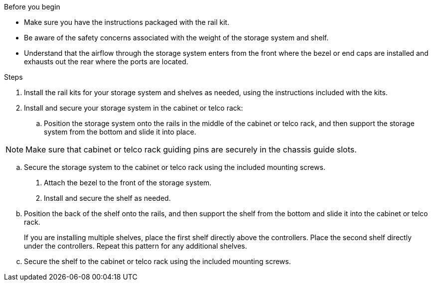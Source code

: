 // to reference this file and have pdf work correctly, use one block based on context and uncomment it

// if the context is a1k:

// :a1k-a70-90:
// include::../_include/install_hardware_fragment_conditional.adoc[]
// :a1k-a70-90!:

// if the context is a20-30-50:

// :a20-30-50:
// include::../_include/install_hardware_fragment_conditional.adoc[]
// :a-20-30-50!:

.Before you begin

* Make sure you have the instructions packaged with the rail kit.

* Be aware of the safety concerns associated with the weight of the storage system and shelf.

* Understand that the airflow through the storage system enters from the front where the bezel or end caps are installed and exhausts out the rear where the ports are located.


.Steps

. Install the rail kits for your storage system and shelves as needed, using the instructions included with the kits.

. Install and secure your storage system in the cabinet or telco rack:

.. Position the storage system onto the rails in the middle of the cabinet or telco rack, and then support the storage system from the bottom and slide it into place.

NOTE: Make sure that cabinet or telco rack guiding pins are securely in the chassis guide slots.

.. Secure the storage system to the cabinet or telco rack using the included mounting screws.

+
. Attach the bezel to the front of the storage system.
+
ifdef::a1k-a70-90[]
. Attach the cable management devices to the rear of the storage system.
+
image::../media/drw_affa1k_install_cable_mgmt_ieops-1697.svg[Install cable management device]
endif::a1k-a70-90[]


. Install and secure the shelf as needed. 
+

.. Position the back of the shelf onto the rails, and then support the shelf from the bottom and slide it into the cabinet or telco rack.
+
If you are installing multiple shelves, place the first shelf directly above the controllers. Place the second shelf directly under the controllers. Repeat this pattern for any additional shelves.

.. Secure the shelf to the cabinet or telco rack using the included mounting screws.
+
